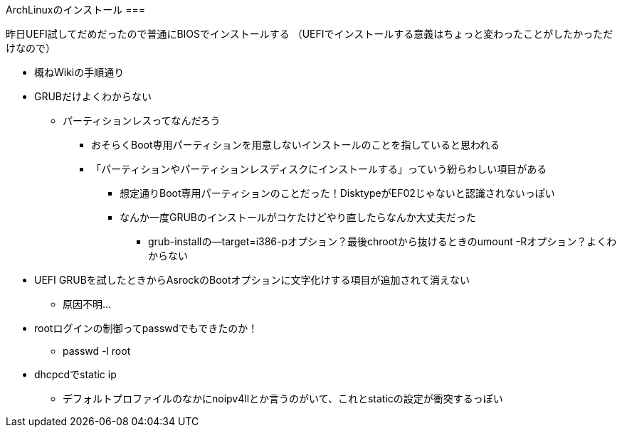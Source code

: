ArchLinuxのインストール
===

昨日UEFI試してだめだったので普通にBIOSでインストールする
（UEFIでインストールする意義はちょっと変わったことがしたかっただけなので）

* 概ねWikiの手順通り
* GRUBだけよくわからない
** パーティションレスってなんだろう
*** おそらくBoot専用パーティションを用意しないインストールのことを指していると思われる
*** 「パーティションやパーティションレスディスクにインストールする」っていう紛らわしい項目がある
**** 想定通りBoot専用パーティションのことだった！DisktypeがEF02じゃないと認識されないっぽい
**** なんか一度GRUBのインストールがコケたけどやり直したらなんか大丈夫だった
***** grub-installの--target=i386-pオプション？最後chrootから抜けるときのumount -Rオプション？よくわからない
* UEFI GRUBを試したときからAsrockのBootオプションに文字化けする項目が追加されて消えない
** 原因不明…
* rootログインの制御ってpasswdでもできたのか！
** passwd -l root
* dhcpcdでstatic ip
** デフォルトプロファイルのなかにnoipv4llとか言うのがいて、これとstaticの設定が衝突するっぽい

